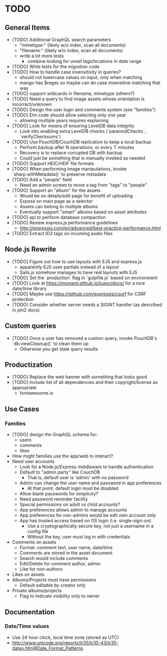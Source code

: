 * TODO

** General Items

- [TODO] Additional GraphQL search parameters
  - "mimetype:" (likely w/o index, scan all documents)
  - "filename:" (likely w/o index, scan all documents)
  - write a lot more tests
    - combine looking for unset tags/locations in date range
- [TODO] Write tests for the migration code
- [TODO] How to handle case insensitivity in queries?
  - should not lowercase values on input, only when matching
  - mango has $regex so maybe can do case insensitive matching that way
- [TODO] support wildcards in filename, mimetype (others?)
- [TODO] Need a query to find image assets whose orientation is incorrect/unknown
- [TODO] Design the user login and comments system (see "families")
- [TODO] Elm code should allow selecting only one year
  - allowing multiple years requires explaining
- [TODO] Look for means of ensuring LevelDB data integrity
  - Look into enabling extra LevelDB checks (`paranoidChecks`, `verifyChecksums`)
- [TODO] Use PouchDB/CouchDB replication to keep a local backup
  - Perform backup after N operations, or every T minutes
  - Recovery is to replace corrupted DB with backup
  - Could just be something that is manually invoked as needed
- [TODO] Support HEIC/HEIF file formats
- [TODO] When performing image manipulations, invoke `sharp.withMetadata()` to preserve metadata
- [TODO] Add a "people" field
  - Need an admin screen to move a tag from "tags" to "people"
- [TODO] Support an "album" for the assets
  - Would be on details/edit page for benefit of uploading
  - Expose on main page as a selector
  - Assets can belong to multiple albums
  - Eventually support "smart" albums based on asset attributes
- [TODO] api to perform database compaction
- [TODO] Review express.js performance guidelines
  - http://expressjs.com/en/advanced/best-practice-performance.html
- [TODO] Extract ID3 tags on incoming audio files

** Node.js Rewrite

- [TODO] Figure out how to use layouts with EJS and express.js
  - apparently EJS uses partials instead of a layout
  - Sails.js somehow manages to have real layouts with EJS
- [TODO] Set the `production` flag in `gulpfile.js` based on environment
- [TODO] Look at https://moment.github.io/luxon/docs/ for a nice date/time library
- [TODO] Maybe use https://github.com/expressjs/csurf for CSRF protection
- [TODO] Consider whether server needs a SIGINT handler (as described in pm2 docs)

** Custom queries

- [TODO] Once a user has removed a custom query, invoke PouchDB's `db.viewCleanup()` to clean them up
  - Otherwise you get stale query results

** Productization

- [TODO] Replace the web banner with something that looks good
- [TODO] Include list of all dependencies and their copyright/license as appropriate
  - fontawesome.io

** Use Cases

*** Families

- [TODO] design the GraphQL schema for:
  - users
  - comments
  - likes
- How might families use the app/web to interact?
- Need user accounts
  - Look for a Node.js/Express middleware to handle authentication
  - Default to "admin party" like CouchDB
    - That is, default user is 'admin' with no password
  - Admin can change the user name and password in app preferences
    - At that point, default login must be disabled
  - Allow blank passwords for simplicity?
  - Need password reminder facility
  - Special permissions on adult vs child accounts?
  - App preferences allows admin to manage accounts
  - App preferences for non-admins would be edit own account only
  - App has trusted access based on OS login (i.e. single-sign-on)
    - Use a cryptographically secure key, not just a username in a config file
    - Without the key, user must log in with credentials
- Comments on assets
  - Format: comment text, user name, date/time
  - Comments are stored in the asset document
  - Search would include comments
  - Edit/Delete for comment author, admin
  - Like for non-authors
- Likes on assets
- Albums/Projects must have permissions
  - Default editable by creator only
- Private albums/projects
  - Flag to indicate visibility only to owner

** Documentation

*** Date/Time values

- Use 24 hour clock, local time zone (stored as UTC)
- http://www.unicode.org/reports/tr35/tr35-43/tr35-dates.html#Date_Format_Patterns
